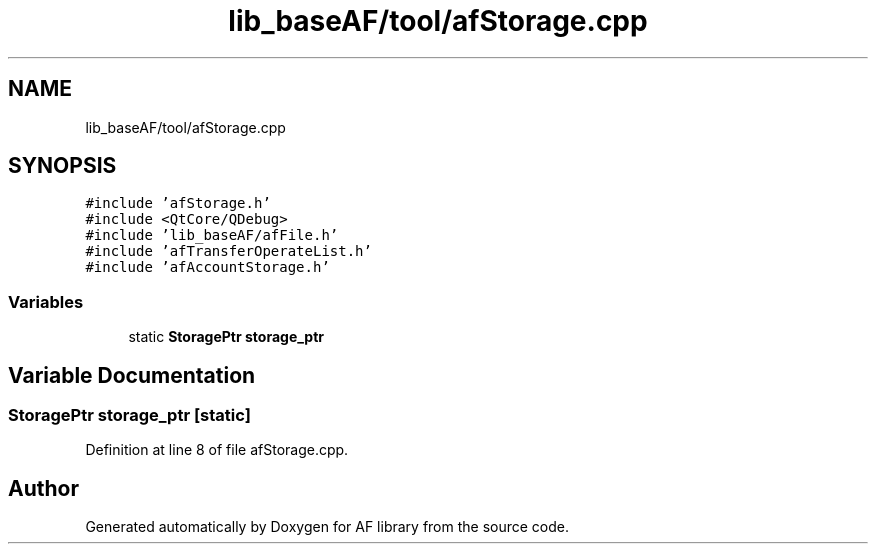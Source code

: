.TH "lib_baseAF/tool/afStorage.cpp" 3 "Fri Mar 26 2021" "AF library" \" -*- nroff -*-
.ad l
.nh
.SH NAME
lib_baseAF/tool/afStorage.cpp
.SH SYNOPSIS
.br
.PP
\fC#include 'afStorage\&.h'\fP
.br
\fC#include <QtCore/QDebug>\fP
.br
\fC#include 'lib_baseAF/afFile\&.h'\fP
.br
\fC#include 'afTransferOperateList\&.h'\fP
.br
\fC#include 'afAccountStorage\&.h'\fP
.br

.SS "Variables"

.in +1c
.ti -1c
.RI "static \fBStoragePtr\fP \fBstorage_ptr\fP"
.br
.in -1c
.SH "Variable Documentation"
.PP 
.SS "\fBStoragePtr\fP storage_ptr\fC [static]\fP"

.PP
Definition at line 8 of file afStorage\&.cpp\&.
.SH "Author"
.PP 
Generated automatically by Doxygen for AF library from the source code\&.
